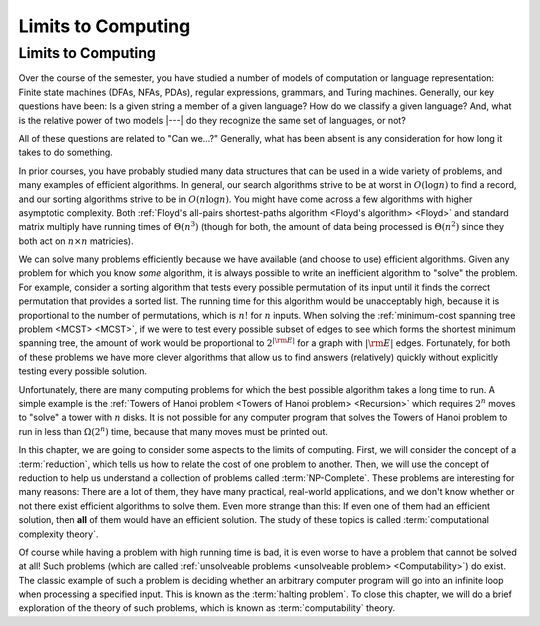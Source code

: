 .. This file is part of the OpenDSA eTextbook project. See
.. http://opendsa.org for more details.
.. Copyright (c) 2012-2020 by the OpenDSA Project Contributors, and
.. distributed under an MIT open source license.

.. avmetadata::
   :author: Cliff Shaffer
   :satisfies: Limits to Computing
   :topic: Limits to Computing (FLA)

Limits to Computing
===================

Limits to Computing
-------------------

Over the course of the semester, you have studied a number of models
of computation or language representation:
Finite state machines (DFAs, NFAs, PDAs), regular expressions,
grammars, and Turing machines.
Generally, our key questions have been:
Is a given string a member of a given language?
How do we classify a given language?
And, what is the relative power of two models |---| do they recognize
the same set of languages, or not?

All of these questions are related to "Can we...?"
Generally, what has been absent is any consideration for how long it
takes to do something.

In prior courses, you have probably studied many data structures that
can be used in a wide variety of problems, and many examples of
efficient algorithms.
In general, our search algorithms strive to be at worst in
:math:`O(\log n)` to find a record,
and our sorting algorithms strive to be in :math:`O(n \log n)`.
You might have come across a few algorithms with higher asymptotic
complexity.
Both
:ref:`Floyd's all-pairs shortest-paths algorithm <Floyd's algorithm> <Floyd>`
and standard matrix multiply
have running times of :math:`\Theta(n^3)`
(though for both, the amount of data being processed is
:math:`\Theta(n^2)` since they both act on :math:`n \times n`
matricies).

We can solve many problems efficiently because we have available 
(and choose to use) efficient algorithms.
Given any problem for which you know *some* algorithm, it is
always possible to write an inefficient algorithm to
"solve" the problem.
For example, consider a sorting algorithm that tests every possible
permutation of its input until it finds the correct permutation that
provides a sorted list.
The running time for this algorithm would be unacceptably
high, because it is proportional to the number of permutations, which
is :math:`n!` for :math:`n` inputs.
When solving the 
:ref:`minimum-cost spanning tree problem <MCST> <MCST>`,
if we were to
test every possible subset of edges to see which forms the shortest
minimum spanning tree, the amount of work would be proportional to
:math:`2^{|{\rm E}|}` for a graph with :math:`|{\rm E}|` edges.
Fortunately, for both of these problems we have more clever
algorithms that allow us to find answers (relatively) quickly without
explicitly testing every possible solution.

Unfortunately, there are many computing problems for which the best
possible algorithm takes a long time to run.
A simple example is the
:ref:`Towers of Hanoi problem <Towers of Hanoi problem> <Recursion>`
which requires :math:`2^n` moves to "solve" a tower with :math:`n`
disks.
It is not possible for any computer program that solves the Towers of
Hanoi problem to run in less than :math:`\Omega(2^n)` time, because
that many moves must be printed out.

In this chapter, we are going to consider some aspects to the limits
of computing.
First, we will consider the concept of a :term:`reduction`,
which tells us how to relate the cost of one problem to another.
Then, we will use the concept of reduction to help us understand a
collection of problems called :term:`NP-Complete`.
These problems are interesting for many reasons:
There are a lot of them, they have many practical, real-world
applications, and we don't know whether or not there exist
efficient algorithms to solve them.
Even more strange than this: If even one of them had an efficient
solution, then **all** of them would have an efficient solution.
The study of these topics is called
:term:`computational complexity theory`.

Of course while having a problem with high running time is bad, it is
even worse to have a problem that cannot be solved at all!
Such problems
(which are called
:ref:`unsolveable problems <unsolveable problem> <Computability>`)
do exist.
The classic example of such a problem is deciding whether an arbitrary 
computer program will go into an infinite loop when processing a
specified input.
This is known as the :term:`halting problem`.
To close this chapter, we will do a brief exploration of the theory of
such problems, which is known as :term:`computability` theory.
